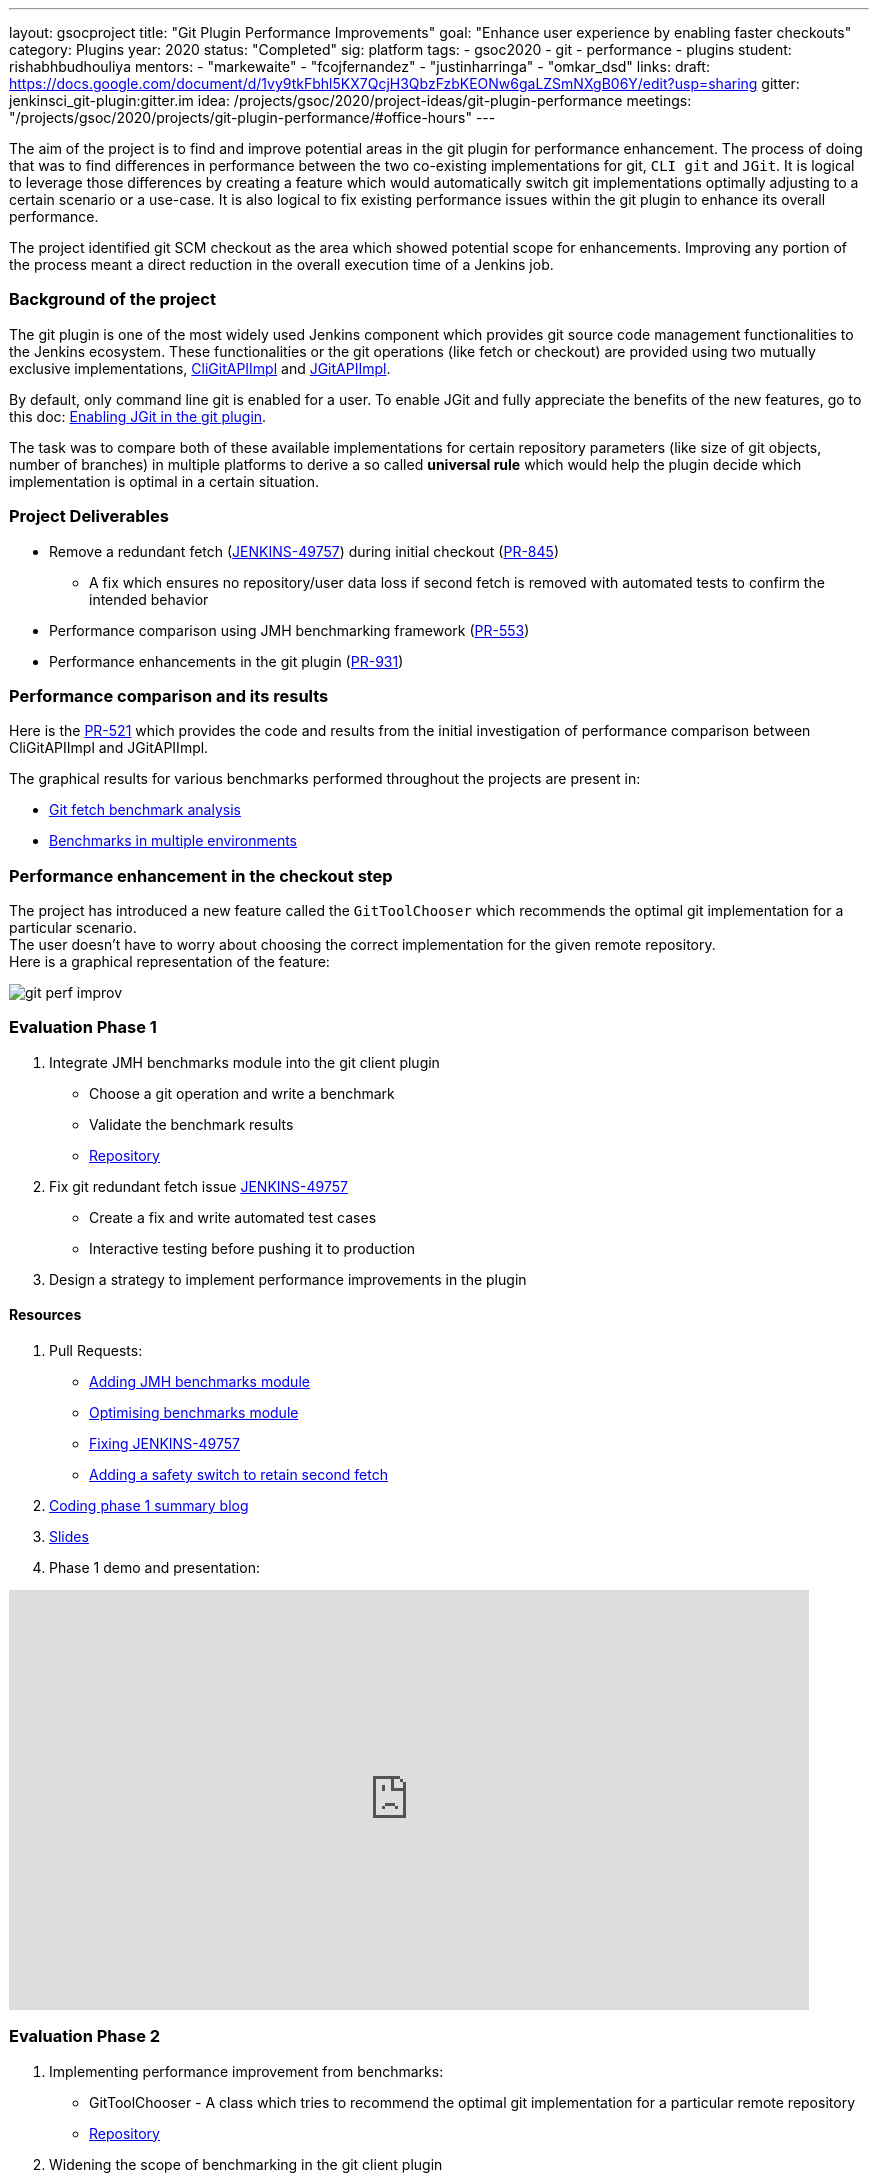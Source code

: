 ---
layout: gsocproject
title: "Git Plugin Performance Improvements"
goal: "Enhance user experience by enabling faster checkouts"
category: Plugins
year: 2020
status: "Completed"
sig: platform
tags:
- gsoc2020
- git
- performance
- plugins
student: rishabhbudhouliya
mentors:
- "markewaite"
- "fcojfernandez"
- "justinharringa"
- "omkar_dsd"
links:
  draft: https://docs.google.com/document/d/1vy9tkFbhl5KX7QcjH3QbzFzbKEONw6gaLZSmNXgB06Y/edit?usp=sharing
  gitter: jenkinsci_git-plugin:gitter.im
  idea: /projects/gsoc/2020/project-ideas/git-plugin-performance
  meetings: "/projects/gsoc/2020/projects/git-plugin-performance/#office-hours"
---

The aim of the project is to find and improve potential areas in the git plugin for performance enhancement. The process of doing that was to find differences in performance between the two co-existing implementations for git, `CLI git` and `JGit`.
It is logical to leverage those differences by creating a feature which would automatically switch git implementations optimally adjusting to a certain scenario or a use-case.
It is also logical to fix existing performance issues within the git plugin to enhance its overall performance.

The project identified git SCM checkout as the area which showed potential scope for enhancements. Improving any portion of the process meant a direct reduction in the overall execution time of a Jenkins job.

=== Background of the project
The git plugin is one of the most widely used Jenkins component which provides git source code management functionalities to the Jenkins ecosystem. These functionalities or the git operations (like fetch or checkout) are provided using two mutually exclusive implementations, link:https://github.com/jenkinsci/git-client-plugin/blob/master/src/main/java/org/jenkinsci/plugins/gitclient/CliGitAPIImpl.java[CliGitAPIImpl] and link:https://github.com/jenkinsci/git-client-plugin/blob/master/src/main/java/org/jenkinsci/plugins/gitclient/JGitAPIImpl.java[JGitAPIImpl]. 

By default, only command line git is enabled for a user. To enable JGit and fully appreciate the benefits of the new features, go to this doc: link:https://plugins.jenkins.io/git-client/#enabling-jgit[Enabling JGit in the git plugin].

The task was to compare both of these available implementations for certain repository parameters (like size of git objects, number of branches) in multiple platforms to derive a so called *universal rule* which would help the plugin decide which implementation is optimal in a certain situation.

=== Project Deliverables

* Remove a redundant fetch (link:https://issues.jenkins.io/browse/JENKINS-49757[JENKINS-49757]) during initial checkout (link:https://github.com/jenkinsci/git-plugin/pull/845[PR-845])
  ** A fix which ensures no repository/user data loss if second fetch is removed with automated tests to confirm the intended behavior

* Performance comparison using JMH benchmarking framework (link:https://github.com/jenkinsci/git-client-plugin/pull/553[PR-553])

* Performance enhancements in the git plugin (link:https://github.com/jenkinsci/git-plugin/pull/931[PR-931])

=== Performance comparison and its results

Here is the link:https://github.com/jenkinsci/git-client-plugin/pull/521[PR-521] which provides the code and results from the initial investigation of performance comparison between CliGitAPIImpl and JGitAPIImpl.

The graphical results for various benchmarks performed throughout the projects are present in: +

  * link:/blog/2020/07/09/git-performance-improvement-phase1/#benchmarks[Git fetch benchmark analysis]
  * link:/blog/2020/07/29/git-performance-improvement-phase2/#jmh-benchmarks-in-multiple-environments[Benchmarks in multiple environments]

=== Performance enhancement in the checkout step
The project has introduced a new feature called the `GitToolChooser` which recommends the optimal git implementation for a particular scenario. +
The user doesn't have to worry about choosing the correct implementation for the given remote repository. +
Here is a graphical representation of the feature:

image:/images/post-images/gsoc-git-performance-improvement/git-perf-improv.png[title="Performance improvements in the git plugin"]

=== Evaluation Phase 1

. Integrate JMH benchmarks module into the git client plugin +
  - Choose a git operation and write a benchmark
  - Validate the benchmark results
  - link:https://github.com/jenkinsci/git-client-plugin/tree/master/src/test/java/jmh/benchmark[Repository]

. Fix git redundant fetch issue link:https://issues.jenkins.io/browse/JENKINS-49757[JENKINS-49757]
  - Create a fix and write automated test cases
  - Interactive testing before pushing it to production

. Design a strategy to implement performance improvements in the plugin

==== Resources

. Pull Requests:
  - link:https://github.com/jenkinsci/git-client-plugin/pull/553[Adding JMH benchmarks module]
  - link:https://github.com/jenkinsci/git-client-plugin/pull/556[Optimising benchmarks module]
  - link:https://github.com/jenkinsci/git-plugin/pull/904[Fixing JENKINS-49757]
  - link:https://github.com/jenkinsci/git-plugin/pull/927[Adding a safety switch to retain second fetch]
. link:/blog/2020/07/09/git-performance-improvement-phase1/[Coding phase 1 summary blog]
. link:https://docs.google.com/presentation/d/1kaSuYWLBnSvWJWq4lkH5ecOdN-m8n-uymdYHVXcv-EU/edit?usp=sharing[Slides]
. Phase 1 demo and presentation:

video::HQLhakpx5mk[youtube,start=1791,width=800,height=420]

=== Evaluation Phase 2

. Implementing performance improvement from benchmarks:
  - GitToolChooser - A class which tries to recommend the optimal git implementation for a particular remote repository
  - link:https://github.com/jenkinsci/git-plugin/blob/master/src/main/java/jenkins/plugins/git/GitToolChooser.java[Repository]

. Widening the scope of benchmarking in the git client plugin
  - Benchmarks on multiple repository parameters
  - Benchmarks on multiple platforms

==== Resources

. Pull Requests:
  - link:https://github.com/jenkinsci/git-plugin/pull/931[Adding GitToolChooser]
. link:/blog/2020/07/29/git-performance-improvement-phase2/[Coding phase 2 summary blog with benchmark results]
. link:https://docs.google.com/presentation/d/1aIr1aOZSE59KeQ8-Hr_mbOYMctZLUlCELJNVuzWAcz4/edit?usp=sharing[Slides]
. Phase 2 demo and presentation: 

video::b67I6spBdTg[youtube,start=311,width=800,height=420]

=== Evaluation Phase 3

This phase marked the release of the git plugin with all of the performance improvements performed during GSoC period. That includes addition of GitToolChooser, removing redundant second fetch from checkout and adding a JMH benchmark module in git client plugin.

. Git Plugin 4.4.0 released
  - link:https://github.com/jenkinsci/git-plugin/releases/tag/git-4.4.0[Changelog]
  - link:https://github.com/jenkinsci/git-plugin/blob/git-4.4.0/README.adoc#global-configuration[Documentation]

. Git Client Plugin 3.4.0 released
  - link:https://github.com/jenkinsci/git-client-plugin/releases/tag/git-client-3.4.0[Changelog]
  - link:https://github.com/jenkinsci/git-client-plugin/blob/git-client-3.4.0/README.adoc[Documentation]

==== Resources

. Pull Requests:
  - link:https://github.com/jenkinsci/git-plugin/pull/931[GitToolChooser]
  - link:https://github.com/jenkinsci/git-client-plugin/pull/594[Add UnsupportedCommand to the git client plugin]
  - link:https://github.com/jenkinsci/git-client-plugin/pull/601[Bug fix related to UnsupportedCommand]
. link:/blog/2020/08/29/git-performance-improvement-phase3/[Coding phase 3 and releases blog]
. link:https://docs.google.com/presentation/d/1rAjjF_pBjtGDaaC8rgReqVzd9WJ4Z0jZTvaPHabk3SI/edit?usp=sharing[Slides]
. Phase 3 presentation and results

video::sEqK4dAFg4s[youtube,width=800,height=420]

=== Office hours

Office hours are scheduled each Wednesday at 14:30 UTC, with regular link:https://docs.google.com/document/d/1ov4ug9WfbcTYNHL1DBcsxyRKgCi7EnFVIywdiP36CSk/edit#[meeting notes] available for anyone to read.
